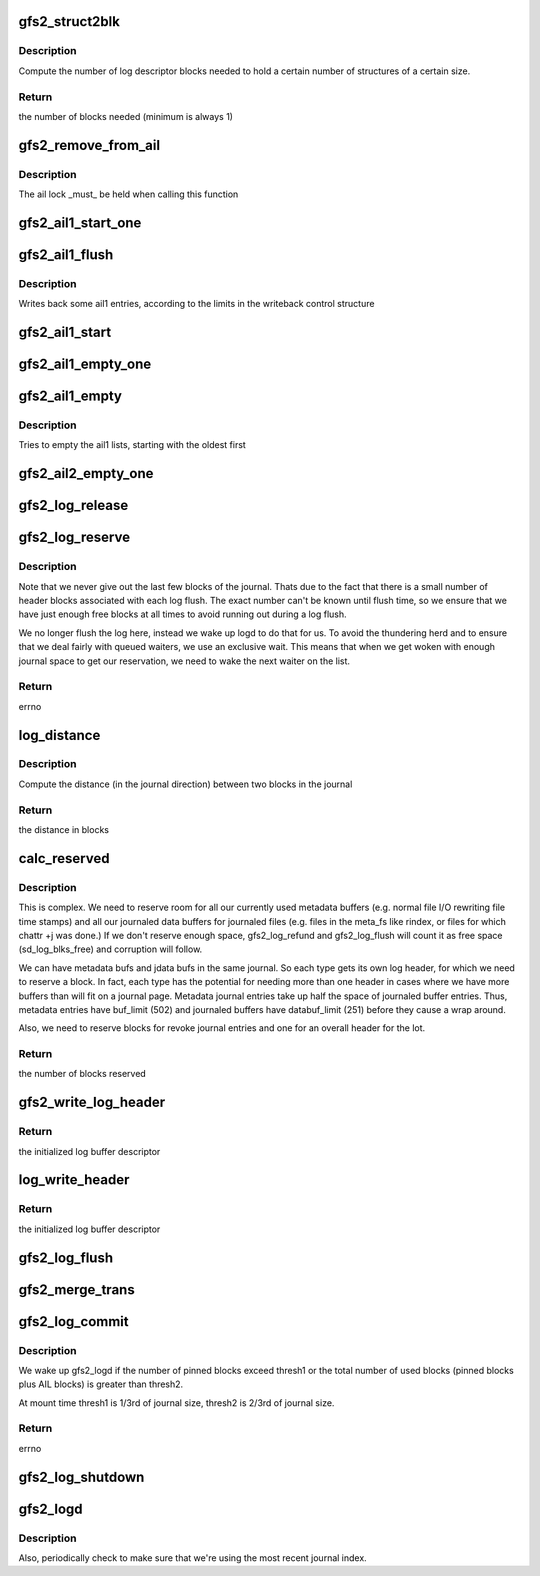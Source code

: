 .. -*- coding: utf-8; mode: rst -*-
.. src-file: fs/gfs2/log.c

.. _`gfs2_struct2blk`:

gfs2_struct2blk
===============

.. c:function:: unsigned int gfs2_struct2blk(struct gfs2_sbd *sdp, unsigned int nstruct, unsigned int ssize)

    compute stuff

    :param struct gfs2_sbd \*sdp:
        the filesystem

    :param unsigned int nstruct:
        the number of structures

    :param unsigned int ssize:
        the size of the structures

.. _`gfs2_struct2blk.description`:

Description
-----------

Compute the number of log descriptor blocks needed to hold a certain number
of structures of a certain size.

.. _`gfs2_struct2blk.return`:

Return
------

the number of blocks needed (minimum is always 1)

.. _`gfs2_remove_from_ail`:

gfs2_remove_from_ail
====================

.. c:function:: void gfs2_remove_from_ail(struct gfs2_bufdata *bd)

    Remove an entry from the ail lists, updating counters

    :param struct gfs2_bufdata \*bd:
        The gfs2_bufdata to remove

.. _`gfs2_remove_from_ail.description`:

Description
-----------

The ail lock \_must\_ be held when calling this function

.. _`gfs2_ail1_start_one`:

gfs2_ail1_start_one
===================

.. c:function:: int gfs2_ail1_start_one(struct gfs2_sbd *sdp, struct writeback_control *wbc, struct gfs2_trans *tr)

    Start I/O on a part of the AIL

    :param struct gfs2_sbd \*sdp:
        the filesystem

    :param struct writeback_control \*wbc:
        The writeback control structure

    :param struct gfs2_trans \*tr:
        *undescribed*

.. _`gfs2_ail1_flush`:

gfs2_ail1_flush
===============

.. c:function:: void gfs2_ail1_flush(struct gfs2_sbd *sdp, struct writeback_control *wbc)

    start writeback of some ail1 entries

    :param struct gfs2_sbd \*sdp:
        The super block

    :param struct writeback_control \*wbc:
        The writeback control structure

.. _`gfs2_ail1_flush.description`:

Description
-----------

Writes back some ail1 entries, according to the limits in the
writeback control structure

.. _`gfs2_ail1_start`:

gfs2_ail1_start
===============

.. c:function:: void gfs2_ail1_start(struct gfs2_sbd *sdp)

    start writeback of all ail1 entries

    :param struct gfs2_sbd \*sdp:
        The superblock

.. _`gfs2_ail1_empty_one`:

gfs2_ail1_empty_one
===================

.. c:function:: void gfs2_ail1_empty_one(struct gfs2_sbd *sdp, struct gfs2_trans *tr)

    Check whether or not a trans in the AIL has been synced

    :param struct gfs2_sbd \*sdp:
        the filesystem

    :param struct gfs2_trans \*tr:
        *undescribed*

.. _`gfs2_ail1_empty`:

gfs2_ail1_empty
===============

.. c:function:: int gfs2_ail1_empty(struct gfs2_sbd *sdp)

    Try to empty the ail1 lists

    :param struct gfs2_sbd \*sdp:
        The superblock

.. _`gfs2_ail1_empty.description`:

Description
-----------

Tries to empty the ail1 lists, starting with the oldest first

.. _`gfs2_ail2_empty_one`:

gfs2_ail2_empty_one
===================

.. c:function:: void gfs2_ail2_empty_one(struct gfs2_sbd *sdp, struct gfs2_trans *tr)

    Check whether or not a trans in the AIL has been synced

    :param struct gfs2_sbd \*sdp:
        the filesystem

    :param struct gfs2_trans \*tr:
        *undescribed*

.. _`gfs2_log_release`:

gfs2_log_release
================

.. c:function:: void gfs2_log_release(struct gfs2_sbd *sdp, unsigned int blks)

    Release a given number of log blocks

    :param struct gfs2_sbd \*sdp:
        The GFS2 superblock

    :param unsigned int blks:
        The number of blocks

.. _`gfs2_log_reserve`:

gfs2_log_reserve
================

.. c:function:: int gfs2_log_reserve(struct gfs2_sbd *sdp, unsigned int blks)

    Make a log reservation

    :param struct gfs2_sbd \*sdp:
        The GFS2 superblock

    :param unsigned int blks:
        The number of blocks to reserve

.. _`gfs2_log_reserve.description`:

Description
-----------

Note that we never give out the last few blocks of the journal. Thats
due to the fact that there is a small number of header blocks
associated with each log flush. The exact number can't be known until
flush time, so we ensure that we have just enough free blocks at all
times to avoid running out during a log flush.

We no longer flush the log here, instead we wake up logd to do that
for us. To avoid the thundering herd and to ensure that we deal fairly
with queued waiters, we use an exclusive wait. This means that when we
get woken with enough journal space to get our reservation, we need to
wake the next waiter on the list.

.. _`gfs2_log_reserve.return`:

Return
------

errno

.. _`log_distance`:

log_distance
============

.. c:function:: unsigned int log_distance(struct gfs2_sbd *sdp, unsigned int newer, unsigned int older)

    Compute distance between two journal blocks

    :param struct gfs2_sbd \*sdp:
        The GFS2 superblock

    :param unsigned int newer:
        The most recent journal block of the pair

    :param unsigned int older:
        The older journal block of the pair

.. _`log_distance.description`:

Description
-----------

Compute the distance (in the journal direction) between two
blocks in the journal

.. _`log_distance.return`:

Return
------

the distance in blocks

.. _`calc_reserved`:

calc_reserved
=============

.. c:function:: unsigned int calc_reserved(struct gfs2_sbd *sdp)

    Calculate the number of blocks to reserve when refunding a transaction's unused buffers.

    :param struct gfs2_sbd \*sdp:
        The GFS2 superblock

.. _`calc_reserved.description`:

Description
-----------

This is complex.  We need to reserve room for all our currently used
metadata buffers (e.g. normal file I/O rewriting file time stamps) and
all our journaled data buffers for journaled files (e.g. files in the
meta_fs like rindex, or files for which chattr +j was done.)
If we don't reserve enough space, gfs2_log_refund and gfs2_log_flush
will count it as free space (sd_log_blks_free) and corruption will follow.

We can have metadata bufs and jdata bufs in the same journal.  So each
type gets its own log header, for which we need to reserve a block.
In fact, each type has the potential for needing more than one header
in cases where we have more buffers than will fit on a journal page.
Metadata journal entries take up half the space of journaled buffer entries.
Thus, metadata entries have buf_limit (502) and journaled buffers have
databuf_limit (251) before they cause a wrap around.

Also, we need to reserve blocks for revoke journal entries and one for an
overall header for the lot.

.. _`calc_reserved.return`:

Return
------

the number of blocks reserved

.. _`gfs2_write_log_header`:

gfs2_write_log_header
=====================

.. c:function:: void gfs2_write_log_header(struct gfs2_sbd *sdp, struct gfs2_jdesc *jd, u64 seq, u32 tail, u32 flags, int op_flags)

    Write a journal log header buffer at sd_log_flush_head

    :param struct gfs2_sbd \*sdp:
        The GFS2 superblock

    :param struct gfs2_jdesc \*jd:
        journal descriptor of the journal to which we are writing

    :param u64 seq:
        sequence number

    :param u32 tail:
        tail of the log

    :param u32 flags:
        log header flags GFS2_LOG_HEAD\_\*

    :param int op_flags:
        flags to pass to the bio

.. _`gfs2_write_log_header.return`:

Return
------

the initialized log buffer descriptor

.. _`log_write_header`:

log_write_header
================

.. c:function:: void log_write_header(struct gfs2_sbd *sdp, u32 flags)

    Get and initialize a journal header buffer

    :param struct gfs2_sbd \*sdp:
        The GFS2 superblock

    :param u32 flags:
        The log header flags, including log header origin

.. _`log_write_header.return`:

Return
------

the initialized log buffer descriptor

.. _`gfs2_log_flush`:

gfs2_log_flush
==============

.. c:function:: void gfs2_log_flush(struct gfs2_sbd *sdp, struct gfs2_glock *gl, u32 flags)

    flush incore transaction(s)

    :param struct gfs2_sbd \*sdp:
        the filesystem

    :param struct gfs2_glock \*gl:
        The glock structure to flush.  If NULL, flush the whole incore log

    :param u32 flags:
        The log header flags: GFS2_LOG_HEAD_FLUSH\_\* and debug flags

.. _`gfs2_merge_trans`:

gfs2_merge_trans
================

.. c:function:: void gfs2_merge_trans(struct gfs2_trans *old, struct gfs2_trans *new)

    Merge a new transaction into a cached transaction

    :param struct gfs2_trans \*old:
        Original transaction to be expanded

    :param struct gfs2_trans \*new:
        New transaction to be merged

.. _`gfs2_log_commit`:

gfs2_log_commit
===============

.. c:function:: void gfs2_log_commit(struct gfs2_sbd *sdp, struct gfs2_trans *tr)

    Commit a transaction to the log

    :param struct gfs2_sbd \*sdp:
        the filesystem

    :param struct gfs2_trans \*tr:
        the transaction

.. _`gfs2_log_commit.description`:

Description
-----------

We wake up gfs2_logd if the number of pinned blocks exceed thresh1
or the total number of used blocks (pinned blocks plus AIL blocks)
is greater than thresh2.

At mount time thresh1 is 1/3rd of journal size, thresh2 is 2/3rd of
journal size.

.. _`gfs2_log_commit.return`:

Return
------

errno

.. _`gfs2_log_shutdown`:

gfs2_log_shutdown
=================

.. c:function:: void gfs2_log_shutdown(struct gfs2_sbd *sdp)

    write a shutdown header into a journal

    :param struct gfs2_sbd \*sdp:
        the filesystem

.. _`gfs2_logd`:

gfs2_logd
=========

.. c:function:: int gfs2_logd(void *data)

    Update log tail as Active Items get flushed to in-place blocks

    :param void \*data:
        *undescribed*

.. _`gfs2_logd.description`:

Description
-----------

Also, periodically check to make sure that we're using the most recent
journal index.

.. This file was automatic generated / don't edit.

